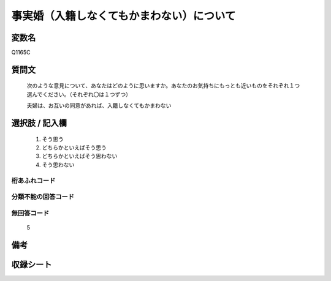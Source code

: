 .. title:: Q1165C
.. rst-cllass:: item
====================================================================================================
事実婚（入籍しなくてもかまわない）について
====================================================================================================

.. rst-class:: varname
変数名
==================

Q1165C

.. rst-class:: question
質問文
==================


   次のような意見について、あなたはどのように思いますか。あなたのお気持ちにもっとも近いものをそれぞれ１つ選んでください。（それぞれ〇は１つずつ）


   夫婦は、お互いの同意があれば、入籍しなくてもかまわない



.. rst-class:: answer
選択肢 / 記入欄
======================

  
     1. そう思う
  
     2. どちらかといえばそう思う
  
     3. どちらかといえばそう思わない
  
     4. そう思わない
  



.. rst-class:: overflow
桁あふれコード
-------------------------------
  


.. rst-class:: not_available
分類不能の回答コード
-------------------------------------
  


.. rst-class:: not_available
無回答コード
-------------------------------------
  5


.. rst-class:: bikou
備考
==================



.. rst-class:: include_sheet
収録シート
=======================================
.. hlist::
   :columns: 3
   
   
   * p19_4
   
   * p20_4
   
   * p21abcd_4
   
   * p21e_4
   
   * p22_4
   
   * p23_4
   
   * p24_4
   
   * p25_4
   
   * p26_4
   
   


.. index:: Q1165C